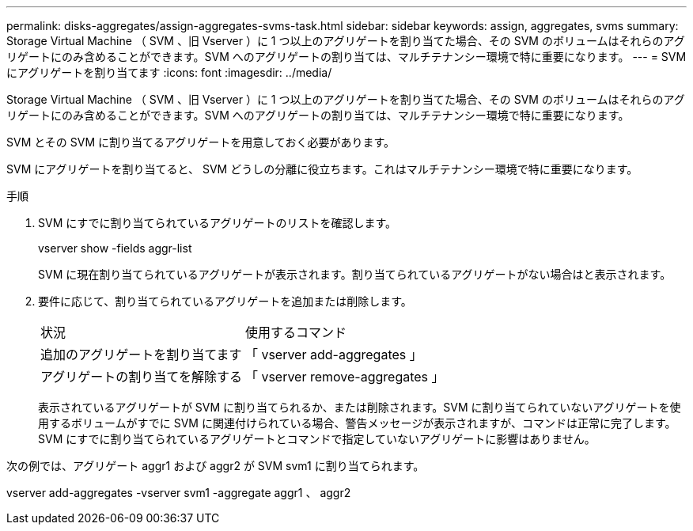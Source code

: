 ---
permalink: disks-aggregates/assign-aggregates-svms-task.html 
sidebar: sidebar 
keywords: assign, aggregates, svms 
summary: Storage Virtual Machine （ SVM 、旧 Vserver ）に 1 つ以上のアグリゲートを割り当てた場合、その SVM のボリュームはそれらのアグリゲートにのみ含めることができます。SVM へのアグリゲートの割り当ては、マルチテナンシー環境で特に重要になります。 
---
= SVM にアグリゲートを割り当てます
:icons: font
:imagesdir: ../media/


[role="lead"]
Storage Virtual Machine （ SVM 、旧 Vserver ）に 1 つ以上のアグリゲートを割り当てた場合、その SVM のボリュームはそれらのアグリゲートにのみ含めることができます。SVM へのアグリゲートの割り当ては、マルチテナンシー環境で特に重要になります。

SVM とその SVM に割り当てるアグリゲートを用意しておく必要があります。

SVM にアグリゲートを割り当てると、 SVM どうしの分離に役立ちます。これはマルチテナンシー環境で特に重要になります。

.手順
. SVM にすでに割り当てられているアグリゲートのリストを確認します。
+
vserver show -fields aggr-list

+
SVM に現在割り当てられているアグリゲートが表示されます。割り当てられているアグリゲートがない場合はと表示されます。

. 要件に応じて、割り当てられているアグリゲートを追加または削除します。
+
|===


| 状況 | 使用するコマンド 


 a| 
追加のアグリゲートを割り当てます
 a| 
「 vserver add-aggregates 」



 a| 
アグリゲートの割り当てを解除する
 a| 
「 vserver remove-aggregates 」

|===
+
表示されているアグリゲートが SVM に割り当てられるか、または削除されます。SVM に割り当てられていないアグリゲートを使用するボリュームがすでに SVM に関連付けられている場合、警告メッセージが表示されますが、コマンドは正常に完了します。SVM にすでに割り当てられているアグリゲートとコマンドで指定していないアグリゲートに影響はありません。



次の例では、アグリゲート aggr1 および aggr2 が SVM svm1 に割り当てられます。

vserver add-aggregates -vserver svm1 -aggregate aggr1 、 aggr2
